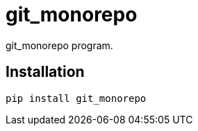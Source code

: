 = git_monorepo

git_monorepo program.

== Installation


[source,sh]
-----------------------------------------------------------------------------
pip install git_monorepo
-----------------------------------------------------------------------------

